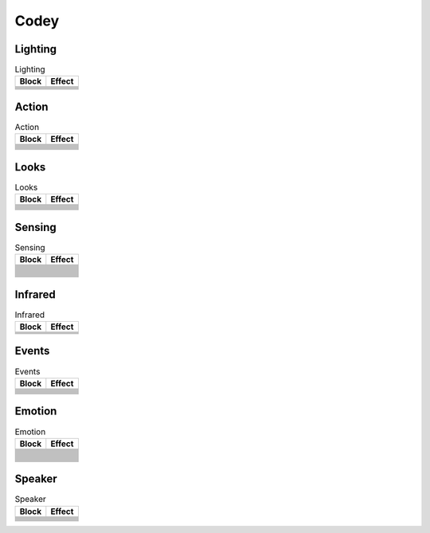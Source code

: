 Codey
=====

Lighting
--------

.. |rgb-led-lights-off| image:: _static/images/codey/lighting/rgb-led-lights-off.png
.. |rgb-led-lights-up-x-for-y-secs| image:: _static/images/codey/lighting/rgb-led-lights-up-x-for-y-secs.png
.. |rgb-led-lights-up-x| image:: _static/images/codey/lighting/rgb-led-lights-up-x.png
.. |rocky-lights-off| image:: _static/images/codey/lighting/rocky-lights-off.png
.. |set-indicator-red-green-blue-with-color-value-y| image:: _static/images/codey/lighting/set-indicator-red-green-blue-with-color-value-y.png
.. |set-rocky-light-with-color-rgbycpw| image:: _static/images/codey/lighting/set-rocky-light-with-color-rgbycpw.png

.. csv-table:: Lighting
   :header: Block, Effect

   |rgb-led-lights-off|, 
   |rgb-led-lights-up-x-for-y-secs|, 
   |rgb-led-lights-up-x|, 
   |rocky-lights-off|, 
   |set-indicator-red-green-blue-with-color-value-y|, 
   |set-rocky-light-with-color-rgbycpw|, 

Action
------

.. |keep-straight-backward-at-power-x-percent-for-y-secs| image:: _static/images/codey/action/keep-straight-backward-at-power-x-percent-for-y-secs.png
.. |keep-straight-forward-at-power-x-percent-for-y-secs| image:: _static/images/codey/action/keep-straight-forward-at-power-x-percent-for-y-secs.png
.. |left-wheel-turns-at-power-x-percent-right-wheel-at-power-y-percent| image:: _static/images/codey/action/left-wheel-turns-at-power-x-percent-right-wheel-at-power-y-percent.png
.. |move-backward-at-power-x-percent-for-y-secs| image:: _static/images/codey/action/move-backward-at-power-x-percent-for-y-secs.png
.. |move-forward-at-power-x-percent-for-y-secs| image:: _static/images/codey/action/move-forward-at-power-x-percent-for-y-secs.png
.. |move-forward-backward-left-right-at-power-x-percent| image:: _static/images/codey/action/move-forward-backward-left-right-at-power-x-percent.png
.. |stop-moving| image:: _static/images/codey/action/stop-moving.png
.. |turn-left-at-power-x-percent-for-y-secs| image:: _static/images/codey/action/turn-left-at-power-x-percent-for-y-secs.png
.. |turn-left-x-degrees-until-done| image:: _static/images/codey/action/turn-left-x-degrees-until-done.png
.. |turn-right-at-power-x-percent-for-y-secs| image:: _static/images/codey/action/turn-right-at-power-x-percent-for-y-secs.png
.. |turn-right-x-degrees-until-done| image:: _static/images/codey/action/turn-right-x-degrees-until-done.png

.. csv-table:: Action
   :header: Block, Effect

   |keep-straight-backward-at-power-x-percent-for-y-secs|, 
   |keep-straight-forward-at-power-x-percent-for-y-secs|, 
   |left-wheel-turns-at-power-x-percent-right-wheel-at-power-y-percent|, 
   |move-backward-at-power-x-percent-for-y-secs|, 
   |move-forward-at-power-x-percent-for-y-secs|, 
   |move-forward-backward-left-right-at-power-x-percent|, 
   |stop-moving|, 
   |turn-left-at-power-x-percent-for-y-secs|, 
   |turn-left-x-degrees-until-done|, 
   |turn-right-at-power-x-percent-for-y-secs|, 
   |turn-right-x-degrees-until-done|, 

Looks
-----

.. |light-off-x-y| image:: _static/images/codey/looks/light-off-x-y.png
.. |light-up-x-y| image:: _static/images/codey/looks/light-up-x-y.png
.. |show-image-at-x-y| image:: _static/images/codey/looks/show-image-at-x-y.png
.. |show-image-for-x-secs| image:: _static/images/codey/looks/show-image-for-x-secs.png
.. |show-image| image:: _static/images/codey/looks/show-image.png
.. |show-text-at-x-y| image:: _static/images/codey/looks/show-text-at-x-y.png
.. |show-text-until-scroll-done| image:: _static/images/codey/looks/show-text-until-scroll-done.png
.. |show-text| image:: _static/images/codey/looks/show-text.png
.. |switch-light-up-off-x-y| image:: _static/images/codey/looks/switch-light-up-off-x-y.png
.. |turn-off-screen| image:: _static/images/codey/looks/turn-off-screen.png
.. |x-y-is-lighted-up| image:: _static/images/codey/looks/x-y-is-lighted-up.png

.. csv-table:: Looks
   :header: Block, Effect

   |light-off-x-y|, 
   |light-up-x-y|, 
   |show-image-at-x-y|, 
   |show-image-for-x-secs|, 
   |show-image|, 
   |show-text-at-x-y|, 
   |show-text-until-scroll-done|, 
   |show-text|, 
   |switch-light-up-off-x-y|, 
   |turn-off-screen|, 
   |x-y-is-lighted-up|, 

Sensing
-------

.. |ambient-light-intensity| image:: _static/images/codey/sensing/ambient-light-intensity.png
.. |battery-level| image:: _static/images/codey/sensing/battery-level.png
.. |button-is-pressed| image:: _static/images/codey/sensing/button-is-pressed.png
.. |codey-positioned-as| image:: _static/images/codey/sensing/codey-positioned-as.png
.. |codey-tilted| image:: _static/images/codey/sensing/codey-tilted.png
.. |color-sensor-ambient-light-intensity| image:: _static/images/codey/sensing/color-sensor-ambient-light-intensity.png
.. |color-sensor-grey-scale-value| image:: _static/images/codey/sensing/color-sensor-grey-scale-value.png
.. |color-sensor-refected-infrared-light-intensity| image:: _static/images/codey/sensing/color-sensor-refected-infrared-light-intensity.png
.. |color-sensor-relected-light-intensity| image:: _static/images/codey/sensing/color-sensor-relected-light-intensity.png
.. |color-value-detected| image:: _static/images/codey/sensing/color-value-detected.png
.. |gear-potentiometer-value| image:: _static/images/codey/sensing/gear-potentiometer-value.png
.. |loudness| image:: _static/images/codey/sensing/loudness.png
.. |obstacles-ahead| image:: _static/images/codey/sensing/obstacles-ahead.png
.. |pitch-angle| image:: _static/images/codey/sensing/pitch-angle.png
.. |reset-the-x-rotation-angle| image:: _static/images/codey/sensing/reset-the-x-rotation-angle.png
.. |reset-timer| image:: _static/images/codey/sensing/reset-timer.png
.. |roll-angle| image:: _static/images/codey/sensing/roll-angle.png
.. |rotation-angle-around-x| image:: _static/images/codey/sensing/rotation-angle-around-x.png
.. |rotation-angle-around-y| image:: _static/images/codey/sensing/rotation-angle-around-y.png
.. |rotation-angle-around-z| image:: _static/images/codey/sensing/rotation-angle-around-z.png
.. |shaken| image:: _static/images/codey/sensing/shaken.png
.. |shaking-strength| image:: _static/images/codey/sensing/shaking-strength.png
.. |the-color-detected-is| image:: _static/images/codey/sensing/the-color-detected-is.png
.. |timer| image:: _static/images/codey/sensing/timer.png
.. |when-codey-connected-to-rockey| image:: _static/images/codey/sensing/when-codey-connected-to-rockey.png

.. csv-table:: Sensing
   :header: Block, Effect

   |ambient-light-intensity|, 
   |battery-level|, 
   |button-is-pressed|, 
   |codey-positioned-as|, 
   |codey-tilted|, 
   |color-sensor-ambient-light-intensity|, 
   |color-sensor-grey-scale-value|, 
   |color-sensor-refected-infrared-light-intensity|, 
   |color-sensor-relected-light-intensity|, 
   |color-value-detected|, 
   |gear-potentiometer-value|, 
   |loudness|, 
   |obstacles-ahead|, 
   |pitch-angle|, 
   |reset-the-x-rotation-angle|, 
   |reset-timer|, 
   |roll-angle|, 
   |rotation-angle-around-x|, 
   |rotation-angle-around-y|, 
   |rotation-angle-around-z|, 
   |shaken|, 
   |shaking-strength|, 
   |the-color-detected-is|, 
   |timer|, 
   |when-codey-connected-to-rockey|, 

Infrared
--------

.. |ir-message-received| image:: _static/images/codey/infrared/ir-message-received.png
.. |record-home-appliances-remote-signal-3-secs| image:: _static/images/codey/infrared/record-home-appliances-remote-signal-3-secs.png
.. |send-home-appliances-remote-signal| image:: _static/images/codey/infrared/send-home-appliances-remote-signal.png
.. |send-ir-message-x| image:: _static/images/codey/infrared/send-ir-message-x.png

.. csv-table:: Infrared
   :header: Block, Effect

   |ir-message-received|, 
   |record-home-appliances-remote-signal-3-secs|, 
   |send-home-appliances-remote-signal|, 
   |send-ir-message-x|, 

Events
------

.. |broadcast-message-and-wait| image:: _static/images/codey/events/broadcast-message-and-wait.png
.. |broadcast-message| image:: _static/images/codey/events/broadcast-message.png
.. |when-button-is-pressed| image:: _static/images/codey/events/when-button-is-pressed.png
.. |when-codey-is-shaking| image:: _static/images/codey/events/when-codey-is-shaking.png
.. |when-codey-is-tilted| image:: _static/images/codey/events/when-codey-is-tilted.png
.. |when-codey-starts-up| image:: _static/images/codey/events/when-codey-starts-up.png
.. |when-flag-clicked| image:: _static/images/codey/events/when-flag-clicked.png
.. |when-i-receive-message| image:: _static/images/codey/events/when-i-receive-message.png
.. |when-key-pressed| image:: _static/images/codey/events/when-key-pressed.png
.. |when-light-intensity-lt-x| image:: _static/images/codey/events/when-light-intensity-lt-x.png
.. |when-loudness-or-timer-gt-x| image:: _static/images/codey/events/when-loudness-or-timer-gt-x.png

.. csv-table:: Events
   :header: Block, Effect

   |broadcast-message-and-wait|, 
   |broadcast-message|, 
   |when-button-is-pressed|, 
   |when-codey-is-shaking|, 
   |when-codey-is-tilted|, 
   |when-codey-starts-up|, 
   |when-flag-clicked|, 
   |when-i-receive-message|, 
   |when-key-pressed|, 
   |when-light-intensity-lt-x|, 
   |when-loudness-or-timer-gt-x|, 

Emotion
-------

.. |angry| image:: _static/images/codey/emotion/angry.png
.. |blink| image:: _static/images/codey/emotion/blink.png
.. |dizzy| image:: _static/images/codey/emotion/dizzy.png
.. |hello| image:: _static/images/codey/emotion/hello.png
.. |hurt| image:: _static/images/codey/emotion/hurt.png
.. |look-around| image:: _static/images/codey/emotion/look-around.png
.. |look-down| image:: _static/images/codey/emotion/look-down.png
.. |look-left| image:: _static/images/codey/emotion/look-left.png
.. |look-right| image:: _static/images/codey/emotion/look-right.png
.. |look-up| image:: _static/images/codey/emotion/look-up.png
.. |naughty| image:: _static/images/codey/emotion/naughty.png
.. |no| image:: _static/images/codey/emotion/no.png
.. |proud| image:: _static/images/codey/emotion/proud.png
.. |sad| image:: _static/images/codey/emotion/sad.png
.. |scared| image:: _static/images/codey/emotion/scared.png
.. |shiver| image:: _static/images/codey/emotion/shiver.png
.. |sleep| image:: _static/images/codey/emotion/sleep.png
.. |smile| image:: _static/images/codey/emotion/smile.png
.. |sprint| image:: _static/images/codey/emotion/sprint.png
.. |un-oh| image:: _static/images/codey/emotion/un-oh.png
.. |wake| image:: _static/images/codey/emotion/wake.png
.. |wow| image:: _static/images/codey/emotion/wow.png
.. |yawn| image:: _static/images/codey/emotion/yawn.png
.. |yeah| image:: _static/images/codey/emotion/yeah.png
.. |yes| image:: _static/images/codey/emotion/yes.png
.. |yummy| image:: _static/images/codey/emotion/yummy.png

.. csv-table:: Emotion
   :header: Block, Effect

   |angry|, 
   |blink|, 
   |dizzy|, 
   |hello|, 
   |hurt|, 
   |look-around|, 
   |look-down|, 
   |look-left|, 
   |look-right|, 
   |look-up|, 
   |naughty|, 
   |no|, 
   |proud|, 
   |sad|, 
   |scared|, 
   |shiver|, 
   |sleep|, 
   |smile|, 
   |sprint|, 
   |un-oh|, 
   |wake|, 
   |wow|, 
   |yawn|, 
   |yeah|, 
   |yes|, 
   |yummy|, 

Speaker
-------

.. |change-volume-by-x| image:: _static/images/codey/speaker/change-volume-by-x.png
.. |play-note-x-for-y-beats| image:: _static/images/codey/speaker/play-note-x-for-y-beats.png
.. |play-sound-at-frequency-of-x-hz-secs| image:: _static/images/codey/speaker/play-sound-at-frequency-of-x-hz-secs.png
.. |play-sound-x-until-done| image:: _static/images/codey/speaker/play-sound-x-until-done.png
.. |play-sound-x| image:: _static/images/codey/speaker/play-sound-x.png
.. |rest-for-x-beats| image:: _static/images/codey/speaker/rest-for-x-beats.png
.. |set-volume-to-x| image:: _static/images/codey/speaker/set-volume-to-x.png
.. |stop-all-sounds| image:: _static/images/codey/speaker/stop-all-sounds.png
.. |volume| image:: _static/images/codey/speaker/volume.png

.. csv-table:: Speaker
   :header: Block, Effect

   |change-volume-by-x|, 
   |play-note-x-for-y-beats|, 
   |play-sound-at-frequency-of-x-hz-secs|, 
   |play-sound-x-until-done|, 
   |play-sound-x|, 
   |rest-for-x-beats|, 
   |set-volume-to-x|, 
   |stop-all-sounds|, 
   |volume|,